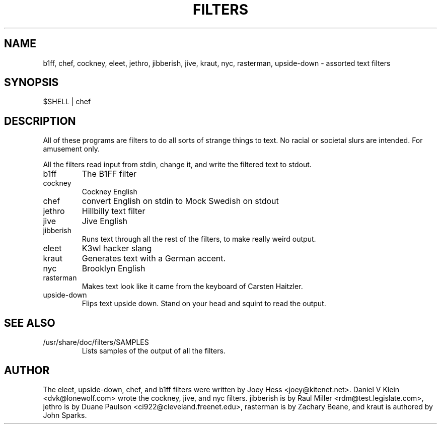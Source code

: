 .TH FILTERS 6
.SH NAME
b1ff, chef, cockney, eleet, jethro, jibberish, jive, kraut, nyc, rasterman, upside-down \- assorted text filters
.SH SYNOPSIS
 $SHELL | chef
.SH "DESCRIPTION"
All of these programs are filters to do all sorts of strange things to text.
No racial or societal slurs are intended. For amusement only.
.P
All the filters read input from stdin, change it, and write the filtered
text to stdout.
.IP b1ff
The B1FF filter
.IP cockney
Cockney English
.IP chef
convert English on stdin to Mock Swedish on stdout
.IP jethro
Hillbilly text filter
.IP jive
Jive English
.IP jibberish
Runs text through all the rest of the filters, to make really weird output.
.IP eleet
K3wl hacker slang
.IP kraut
Generates text with a German accent.
.IP nyc
Brooklyn English
.IP rasterman
Makes text look like it came from the keyboard of Carsten Haitzler.
.IP upside-down
Flips text upside down. Stand on your head and squint to read the output.
.SH "SEE ALSO"
.IP /usr/share/doc/filters/SAMPLES
Lists samples of the output of all the filters.
.SH AUTHOR
The eleet, upside-down, chef, and b1ff filters were written by Joey
Hess <joey@kitenet.net>. Daniel V Klein <dvk@lonewolf.com> wrote the
cockney, jive, and nyc filters. jibberish is by Raul Miller
<rdm@test.legislate.com>, jethro is by Duane Paulson
<ci922@cleveland.freenet.edu>, rasterman is by Zachary Beane, and kraut is
authored by John Sparks.
